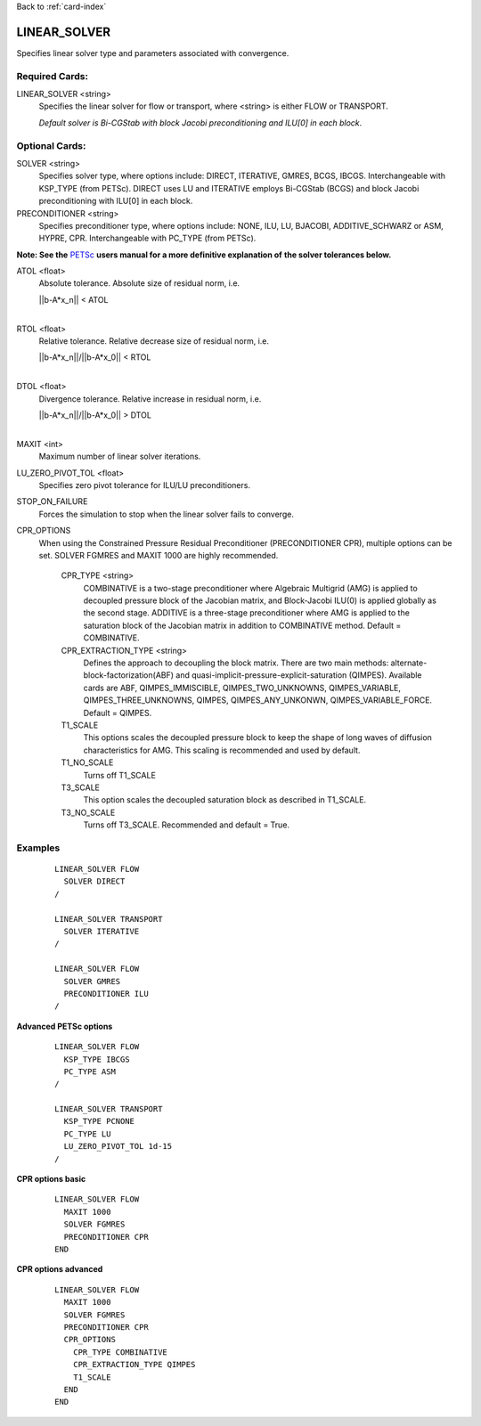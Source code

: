 Back to :ref:`card-index`

.. _linear-solver-card:

LINEAR_SOLVER
=============
Specifies linear solver type and parameters associated with convergence.

Required Cards:
---------------
LINEAR_SOLVER <string>
 Specifies the linear solver for flow or transport, where <string> is either 
 FLOW or TRANSPORT.

 *Default solver is Bi-CGStab with block Jacobi preconditioning and ILU[0] in* 
 *each block*.

Optional Cards:
---------------

SOLVER <string>
 Specifies solver type, where options include: DIRECT, ITERATIVE, GMRES, BCGS, 
 IBCGS. Interchangeable with KSP_TYPE (from PETSc).  DIRECT uses LU and 
 ITERATIVE employs Bi-CGStab (BCGS) and block Jacobi preconditioning with ILU[0] 
 in each block.


PRECONDITIONER <string>
 Specifies preconditioner type, where options include: NONE, ILU, LU, BJACOBI, 
 ADDITIVE_SCHWARZ or ASM, HYPRE, CPR. Interchangeable with PC_TYPE (from PETSc).


**Note: See the** PETSc_ **users manual for a more definitive explanation of** 
**the solver tolerances below.**

.. _PETSc: http://www.mcs.anl.gov/petsc/documentation/index.html

ATOL <float>
 Absolute tolerance.  Absolute size of residual norm, i.e. 

 |  ||b-A*x_n|| < ATOL
 |

RTOL <float>
 Relative tolerance.  Relative decrease size of residual norm, i.e. 

 |  ||b-A*x_n||/||b-A*x_0|| < RTOL
 |

DTOL <float>
 Divergence tolerance.  Relative increase in residual norm, i.e. 

 |  ||b-A*x_n||/||b-A*x_0|| > DTOL
 |

MAXIT <int>
 Maximum number of linear solver iterations.

LU_ZERO_PIVOT_TOL <float>
 Specifies zero pivot tolerance for ILU/LU preconditioners.

STOP_ON_FAILURE
 Forces the simulation to stop when the linear solver fails to converge.

CPR_OPTIONS
 When using the Constrained Pressure Residual Preconditioner 
 (PRECONDITIONER CPR), multiple options can be set. SOLVER FGMRES and MAXIT 
 1000 are highly recommended.

  CPR_TYPE <string> 
   COMBINATIVE is a two-stage preconditioner where Algebraic Multigrid
   (AMG) is applied to decoupled pressure block of the Jacobian matrix, and
   Block-Jacobi ILU(0) is applied globally as the second stage.
   ADDITIVE is a three-stage preconditioner where AMG is applied to the
   saturation block of the Jacobian matrix in addition to
   COMBINATIVE method. Default = COMBINATIVE.

  CPR_EXTRACTION_TYPE <string>
   Defines the approach to decoupling the block matrix.
   There are two main methods: alternate-block-factorization(ABF)
   and quasi-implicit-pressure-explicit-saturation (QIMPES).
   Available cards are ABF, QIMPES_IMMISCIBLE, QIMPES_TWO_UNKNOWNS,
   QIMPES_VARIABLE, QIMPES_THREE_UNKNOWNS, QIMPES, QIMPES_ANY_UNKONWN,
   QIMPES_VARIABLE_FORCE. Default = QIMPES.

  T1_SCALE
   This options scales the decoupled pressure block to keep the shape of long
   waves of diffusion characteristics for AMG. This scaling is recommended and
   used by default.
  
  T1_NO_SCALE
   Turns off T1_SCALE
  
  T3_SCALE
   This option scales the decoupled saturation block as described in T1_SCALE.
  
  T3_NO_SCALE
   Turns off T3_SCALE. Recommended and default = True.
 
Examples
--------
 ::

  LINEAR_SOLVER FLOW
    SOLVER DIRECT
  /

  LINEAR_SOLVER TRANSPORT
    SOLVER ITERATIVE
  /

  LINEAR_SOLVER FLOW
    SOLVER GMRES
    PRECONDITIONER ILU
  /

**Advanced PETSc options**

 ::

  LINEAR_SOLVER FLOW
    KSP_TYPE IBCGS
    PC_TYPE ASM
  /

  LINEAR_SOLVER TRANSPORT
    KSP_TYPE PCNONE
    PC_TYPE LU
    LU_ZERO_PIVOT_TOL 1d-15
  /

**CPR options basic**

 ::

  LINEAR_SOLVER FLOW
    MAXIT 1000        
    SOLVER FGMRES
    PRECONDITIONER CPR
  END

**CPR options advanced**

 ::

  LINEAR_SOLVER FLOW
    MAXIT 1000
    SOLVER FGMRES
    PRECONDITIONER CPR
    CPR_OPTIONS
      CPR_TYPE COMBINATIVE
      CPR_EXTRACTION_TYPE QIMPES
      T1_SCALE
    END
  END

